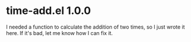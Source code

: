 * time-add.el 1.0.0
I needed a function to calculate the addition of
two times, so I just wrote it here. If it's bad,
let me know how I can fix it.
